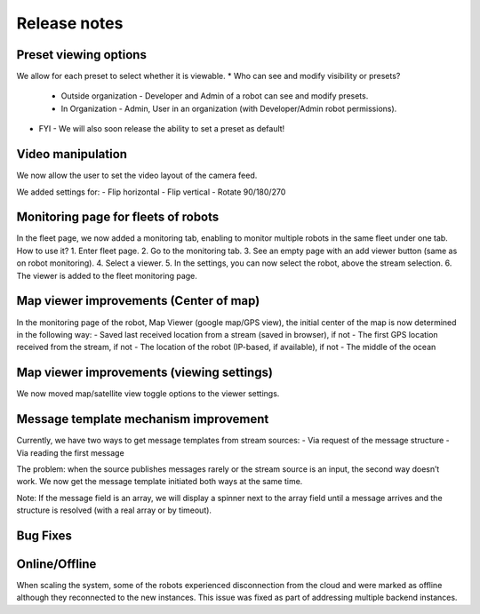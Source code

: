.. _`Release notes`:

Release notes 
==============================

Preset viewing options
---------------------------------------------
We allow for each preset to select whether it is viewable.
* Who can see and modify visibility or presets?
  * Outside organization - Developer and Admin of a robot can see and modify presets.
  * In Organization - Admin, User in an organization (with Developer/Admin robot permissions).
* FYI - We will also soon release the ability to set a preset as default!

Video manipulation
---------------------------------------------
We now allow the user to set the video layout of the camera feed.

We added settings for:
- Flip horizontal
- Flip vertical
- Rotate 90/180/270

Monitoring page for fleets of robots
---------------------------------------------
In the fleet page, we now added a monitoring tab, enabling to monitor multiple robots in the same fleet under one tab.
How to use it?
1. Enter fleet page.
2. Go to the monitoring tab.
3. See an empty page with an add viewer button (same as on robot monitoring).
4. Select a viewer.
5. In the settings, you can now select the robot, above the stream selection.
6. The viewer is added to the fleet monitoring page.

Map viewer improvements (Center of map)
---------------------------------------------
In the monitoring page of the robot, Map Viewer (google map/GPS view), the initial center of the map is now determined in the following way:
- Saved last received location from a stream (saved in browser), if not
- The first GPS location received from the stream, if not
- The location of the robot (IP-based, if available), if not
- The middle of the ocean

Map viewer improvements (viewing settings)
---------------------------------------------
We now moved map/satellite view toggle options to the viewer settings.

Message template mechanism improvement
---------------------------------------------
Currently, we have two ways to get message templates from stream sources:
- Via request of the message structure
- Via reading the first message

The problem: when the source publishes messages rarely or the stream source is an input, the second way doesn’t work. We now get the message template initiated both ways at the same time.

Note: If the message field is an array, we will display a spinner next to the array field until a message arrives and the structure is resolved (with a real array or by timeout).

Bug Fixes
---------------------------------------------
Online/Offline
--------------
When scaling the system, some of the robots experienced disconnection from the cloud and were marked as offline although they reconnected to the new instances. This issue was fixed as part of addressing multiple backend instances.
